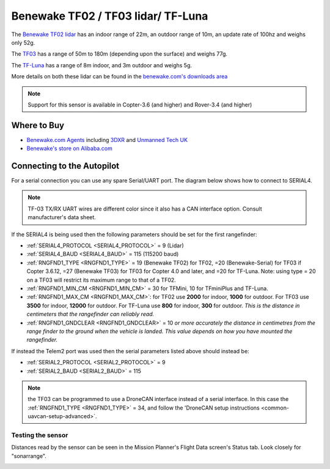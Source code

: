 .. _common-benewake-tf02-lidar:

===================================
Benewake TF02 / TF03 lidar/ TF-Luna
===================================

The `Benewake TF02 lidar <http://en.benewake.com/product/detail/5c345c9de5b3a844c4723299.html>`__ has an indoor range of 22m, an outdoor range of 10m, an update rate of 100hz and weighs only 52g.

The `TF03 <http://en.benewake.com/product/detail/5c345cc2e5b3a844c472329a.html>`__ has a range of 50m to 180m (depending upon the surface) and weighs 77g.

The `TF-Luna <http://en.benewake.com/product/detail/5e1c1fd04d839408076b6255.html>`__ has a range of 8m indoor, and 3m outdoor and weighs 5g.

More details on both these lidar can be found in the `benewake.com's downloads area <http://en.benewake.com/download>`__

.. image:: ../../../images/benewake-tf02-topimage.jpg

.. note::

   Support for this sensor is available in Copter-3.6 (and higher) and Rover-3.4 (and higher)

Where to Buy
------------

- `Benewake.com Agents <http://en.benewake.com/news/detail/602f56204d839408076b62a3.html>`__ including `3DXR <https://www.3dxr.co.uk/sensors-c5/lidar-range-and-flow-sensors-c4>`__ and `Unmanned Tech UK <https://www.unmannedtechshop.co.uk/benewake-tf02-lidar-rangefinder-ip65-22m/>`__
- `Benewake's store on Alibaba.com <https://beixingguangzi.en.alibaba.com>`__

Connecting to the Autopilot
-----------------------------------

For a serial connection you can use any spare Serial/UART port.  The diagram below shows how to connect to SERIAL4.

.. image:: ../../../images/benewake-tf02-pixhawk.png

.. note:: TF-03 TX/RX UART wires are different color since it also has a CAN interface option. Consult manufacturer's data sheet.

If the SERIAL4 is being used then the following parameters should be set for the first rangefinder:

-  :ref:`SERIAL4_PROTOCOL <SERIAL4_PROTOCOL>` = 9 (Lidar)
-  :ref:`SERIAL4_BAUD <SERIAL4_BAUD>` = 115 (115200 baud)
-  :ref:`RNGFND1_TYPE <RNGFND1_TYPE>` = 19 (Benewake TF02) for TF02, =20 (Benewake-Serial) for TF03 if Copter 3.6.12, =27 (Benewake TF03) for TF03 for Copter 4.0 and later, and =20 for TF-Luna. Note: using type = 20 on a TF03 will restrict its maximum range to that of a TF02.
-  :ref:`RNGFND1_MIN_CM <RNGFND1_MIN_CM>` = 30 for TFMini, 10 for TFminiPlus and TF-Luna.
-  :ref:`RNGFND1_MAX_CM <RNGFND1_MAX_CM>`: for TF02 use **2000** for indoor, **1000** for outdoor.  For TF03 use **3500** for indoor, **12000** for outdoor. For TF-Luna use **800** for indoor, **300** for outdoor. *This is the distance in centimeters that the rangefinder can reliably read.*
-  :ref:`RNGFND1_GNDCLEAR <RNGFND1_GNDCLEAR>` = 10 *or more accurately the distance in centimetres from the range finder to the ground when the vehicle is landed.  This value depends on how you have mounted the rangefinder.*

If instead the Telem2 port was used then the serial parameters listed above should instead be:

-  :ref:`SERIAL2_PROTOCOL <SERIAL2_PROTOCOL>` = 9
-  :ref:`SERIAL2_BAUD <SERIAL2_BAUD>` = 115

.. note:: the TF03 can be programmed to use a DroneCAN interface instead of a serial interface. In this case the :ref:`RNGFND1_TYPE <RNGFND1_TYPE>` = 34, and follow the 'DroneCAN setup instructions <common-uavcan-setup-advanced>`.

Testing the sensor
==================

Distances read by the sensor can be seen in the Mission Planner's Flight
Data screen's Status tab. Look closely for "sonarrange".

.. image:: ../../../images/mp_rangefinder_lidarlite_testing.jpg
    :target: ../_images/mp_rangefinder_lidarlite_testing.jpg
